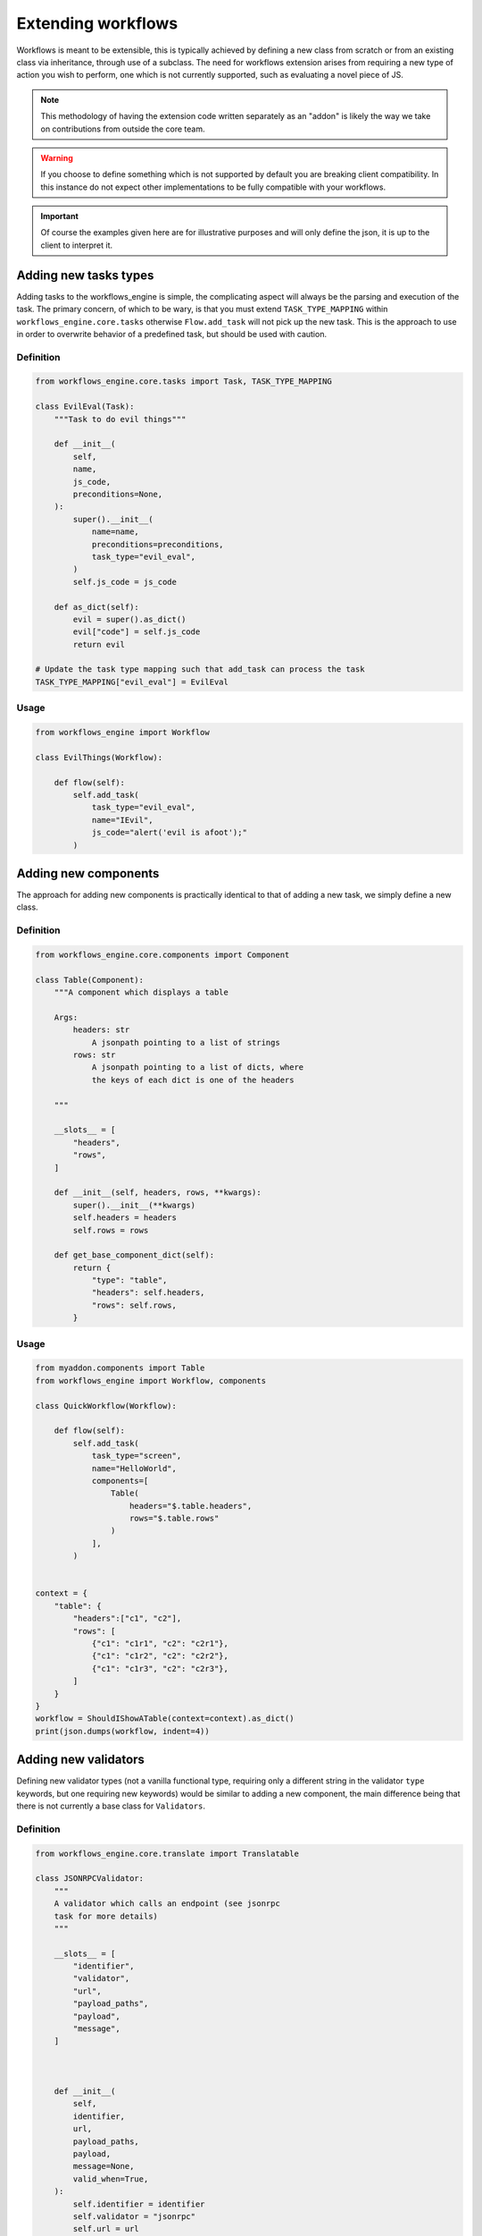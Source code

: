 Extending workflows
###################

Workflows is meant to be extensible, this is typically achieved by defining a new class from scratch or from an existing class via inheritance, through use of a subclass. The need for workflows extension arises from requiring a new type of action you wish to perform, one which is not currently supported, such as evaluating a novel piece of JS.

.. note:: This methodology of having the extension code written separately as an "addon" is likely the way we take on contributions from outside the core team.

.. warning:: If you choose to define something which is not supported by default you are breaking client compatibility. In this instance do not expect other implementations to be fully compatible with your workflows.

.. important:: Of course the examples given here are for illustrative purposes and will only define the json, it is up to the client to interpret it.



Adding new tasks types
**********************

Adding tasks to the workflows_engine is simple, the complicating aspect will always be the parsing and execution of the task.
The primary concern, of which to be wary, is that you must extend ``TASK_TYPE_MAPPING`` within ``workflows_engine.core.tasks`` otherwise ``Flow.add_task`` will not pick up the new task. This is the approach to use in order to overwrite behavior of a predefined task, but should be used with caution.


Definition
----------

.. code-block:: python

    from workflows_engine.core.tasks import Task, TASK_TYPE_MAPPING

    class EvilEval(Task):
        """Task to do evil things"""

        def __init__(
            self,
            name,
            js_code,
            preconditions=None,
        ):
            super().__init__(
                name=name,
                preconditions=preconditions,
                task_type="evil_eval",
            )
            self.js_code = js_code

        def as_dict(self):
            evil = super().as_dict()
            evil["code"] = self.js_code
            return evil

    # Update the task type mapping such that add_task can process the task
    TASK_TYPE_MAPPING["evil_eval"] = EvilEval


Usage
-----

.. code-block:: python

    from workflows_engine import Workflow

    class EvilThings(Workflow):

        def flow(self):
            self.add_task(
                task_type="evil_eval",
                name="IEvil",
                js_code="alert('evil is afoot');"
            )

Adding new components
*********************

The approach for adding new components is practically identical to that of adding a new task, we simply define a new class.


Definition
----------

.. code-block:: python

    from workflows_engine.core.components import Component

    class Table(Component):
        """A component which displays a table

        Args:
            headers: str
                A jsonpath pointing to a list of strings
            rows: str
                A jsonpath pointing to a list of dicts, where
                the keys of each dict is one of the headers

        """

        __slots__ = [
            "headers",
            "rows",
        ]

        def __init__(self, headers, rows, **kwargs):
            super().__init__(**kwargs)
            self.headers = headers
            self.rows = rows

        def get_base_component_dict(self):
            return {
                "type": "table",
                "headers": self.headers,
                "rows": self.rows,
            }

Usage
-----

.. code-block:: python

    from myaddon.components import Table
    from workflows_engine import Workflow, components

    class QuickWorkflow(Workflow):

        def flow(self):
            self.add_task(
                task_type="screen",
                name="HelloWorld",
                components=[
                    Table(
                        headers="$.table.headers",
                        rows="$.table.rows"
                    )
                ],
            )


    context = {
        "table": {
            "headers":["c1", "c2"],
            "rows": [
                {"c1": "c1r1", "c2": "c2r1"},
                {"c1": "c1r2", "c2": "c2r2"},
                {"c1": "c1r3", "c2": "c2r3"},
            ]
        }
    }
    workflow = ShouldIShowATable(context=context).as_dict()
    print(json.dumps(workflow, indent=4))



Adding new validators
*********************

Defining new validator types (not a vanilla functional type, requiring only a different string in the validator ``type`` keywords, but one requiring new keywords) would be similar to adding a new component, the main difference being that there is not currently a base class for ``Validators``.


Definition
----------

.. code-block:: python

    from workflows_engine.core.translate import Translatable

    class JSONRPCValidator:
        """
        A validator which calls an endpoint (see jsonrpc
        task for more details)
        """

        __slots__ = [
            "identifier",
            "validator",
            "url",
            "payload_paths",
            "payload",
            "message",
        ]



        def __init__(
            self,
            identifier,
            url,
            payload_paths,
            payload,
            message=None,
            valid_when=True,
        ):
            self.identifier = identifier
            self.validator = "jsonrpc"
            self.url = url
            self.payload_paths = payload_paths
            self.payload = payload
            self.message = message
            self.valid_when = valid_when

        def __iter__(self):
            yield self

        def get_message(self):
            if self.message:
                return self.message.as_dict()
            return None

        def as_dict(self):
            validator = {
                "type": self.validator,
                "message": self.get_message(),
                "url": self.url,
                "payload_paths": self.payload_paths,
                "payload": self.payload,
                "valid_when": self.valid_when,
            }

            return validator


Usage
-----

.. code-block:: python

    from myaddon.validator import JSONRPCValidator
    from workflows_engine import Workflow, components

    class ShouldIShowATable(Workflow):

        def flow(self):
            self.add_task(
                task_type="screen",
                name="HelloWorld",
                preconditions=JSONRPCValidator(
                    url="/api/should/I/show/myself",
                    payload_paths=[
                        {
                            "value": "HelloTable",
                            "result_key": "$.workflow.name"
                        }
                    ],
                    payload={"workflow": {"name": None}}
                ),
                components=[
                    Table(
                        headers="$.table.headers",
                        rows="$.table.rows"
                    )
                ],
            )

    context = {
        "table": {
            "headers":["c1", "c2"],
            "rows": [
                {"c1": "r1c1", "c2": "r1c2"},
                {"c1": "r2c1", "c2": "r2c2"},
                {"c1": "r3c1", "c2": "r3c2"},
            ]
        }
    }
    workflow = ShouldIShowATable(context=context).as_dict()
    print(json.dumps(, indent=4))
